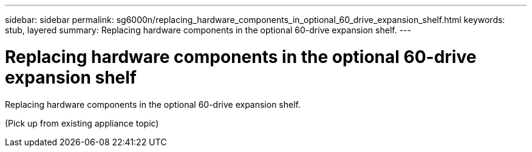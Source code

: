 ---
sidebar: sidebar
permalink: sg6000n/replacing_hardware_components_in_optional_60_drive_expansion_shelf.html
keywords: stub, layered
summary: Replacing hardware components in the optional 60-drive expansion shelf.
---

= Replacing hardware components in the optional 60-drive expansion shelf




:icons: font

:imagesdir: ../media/

[.lead]
Replacing hardware components in the optional 60-drive expansion shelf.

(Pick up from existing appliance topic)
